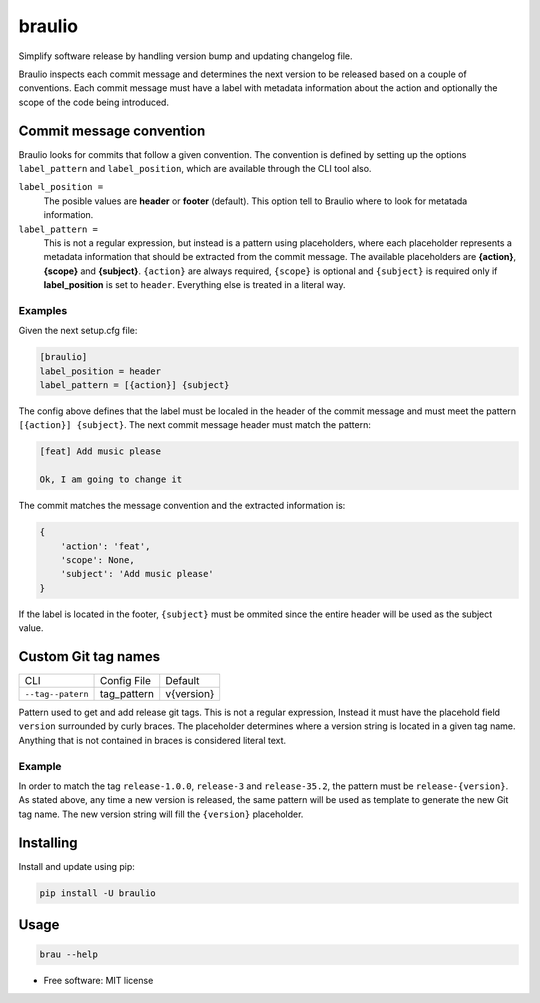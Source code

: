 braulio
=======


.. image:: https://img.shields.io/pypi/v/braulio.svg
        :target: https://pypi.python.org/pypi/braulio

.. image:: https://img.shields.io/travis/mbarakaja/braulio.svg
        :target: https://travis-ci.org/mbarakaja/braulio

.. image:: https://readthedocs.org/projects/braulio/badge/?version=latest
        :target: https://braulio.readthedocs.io/en/latest/?badge=latest
        :alt: Documentation Status



Simplify software release by handling version bump and updating changelog file.

Braulio inspects each commit message and determines the next version to be
released based on a couple of conventions. Each commit message must have a label
with metadata information about the action and optionally the scope of the code
being introduced.


Commit message convention
-------------------------
Braulio looks for commits that follow a given convention. The convention is
defined by setting up the options ``label_pattern`` and ``label_position``, which
are available through the CLI tool also.

``label_position =``
  The posible values are **header** or **footer** (default). This option tell to
  Braulio where to look for metatada information. 

``label_pattern =``
  This is not a regular expression, but instead is a pattern using placeholders,
  where each placeholder represents a metadata information that should be
  extracted from the commit message. The available placeholders are **{action}**,
  **{scope}** and **{subject}**. ``{action}`` are always required, ``{scope}`` is
  optional and  ``{subject}`` is required only if **label_position** is set to
  ``header``. Everything else is treated in a literal way.


Examples
~~~~~~~~
Given the next setup.cfg file:

.. code-block:: ini

    [braulio]
    label_position = header
    label_pattern = [{action}] {subject}

The config above defines that the label must be localed in the header of the
commit message and must meet the pattern ``[{action}] {subject}``. The next
commit message header must match the pattern:

.. code-block:: bash

    [feat] Add music please

    Ok, I am going to change it

The commit matches the message convention and the extracted information is:

.. code-block:: python

    {
        'action': 'feat',
        'scope': None,
        'subject': 'Add music please'
    }

If the label is located in the footer, ``{subject}`` must be ommited since the
entire header will be used as the subject value. 


Custom Git tag names
--------------------

+-----------------------+--------------------+-------------------------------+
|          CLI          |      Config File   |              Default          |
+-----------------------+--------------------+-------------------------------+
|   ``--tag--patern``   |    tag_pattern     |            v{version}         |
+-----------------------+--------------------+-------------------------------+

Pattern used to get and add release git tags. This is not a regular expression,
Instead it must have the placehold field ``version`` surrounded by curly braces.
The placeholder determines where a version string is located in a given tag
name. Anything that is not contained in braces is considered literal text.

Example
~~~~~~~

In order to match the tag ``release-1.0.0``, ``release-3`` and ``release-35.2``,
the pattern must be ``release-{version}``. As stated above, any time a new
version is released, the same pattern will be used as template to generate the
new Git tag name. The new version string will fill the ``{version}`` placeholder.


Installing
----------

Install and update using pip:

.. code-block:: bash

    pip install -U braulio


Usage
-----

.. code-block:: bash

    brau --help



* Free software: MIT license
